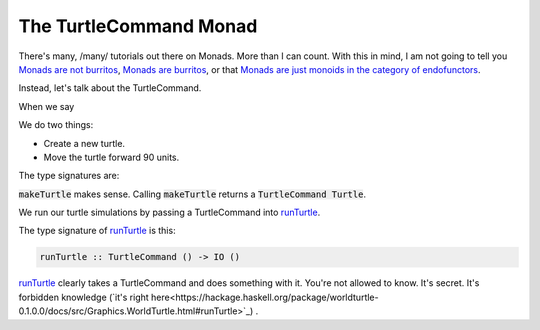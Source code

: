 #######################
The TurtleCommand Monad
#######################

There's many, /many/ tutorials out there on Monads. More than I can count. With
this in mind, I am not going to tell you  `Monads are not burritos`_, 
`Monads are burritos`_, or that 
`Monads are just monoids in the category of endofunctors`_.

Instead, let's talk about the TurtleCommand.

When we say 

.. code-block:: haskell
  t <- makeTurtle
  forward 90 t

We do two things:

* Create a new turtle.
* Move the turtle forward 90 units.

The type signatures are:

.. code-block:: haskell
  makeTurtle :: TurtleCommand Turtle
  forward :: Float -> Turtle -> TurtleCommand ()

:code:`makeTurtle` makes sense. Calling :code:`makeTurtle` returns a 
:code:`TurtleCommand Turtle`.

We run our turtle simulations by passing a TurtleCommand into `runTurtle`_. 

The type signature of `runTurtle`_ is this:

.. code-block:: haskell

  runTurtle :: TurtleCommand () -> IO ()

`runTurtle`_ clearly takes a TurtleCommand and does something with it. You're
not allowed to know. It's secret. It's forbidden knowledge 
(`it's right here<https://hackage.haskell.org/package/worldturtle-0.1.0.0/docs/src/Graphics.WorldTurtle.html#runTurtle>`_)
.


.. _Monads are burritos: https://blog.plover.com/prog/burritos.html

.. _Monads are not burritos: https://byorgey.wordpress.com/2009/01/12/abstraction-intuition-and-the-monad-tutorial-fallacy/

.. _Monads are just monoids in the category of endofunctors: https://blog.merovius.de/2018/01/08/monads-are-just-monoids.html

.. _runTurtle: https://hackage.haskell.org/package/worldturtle-0.1.0.0/docs/Graphics-WorldTurtle.html#v:runTurtle